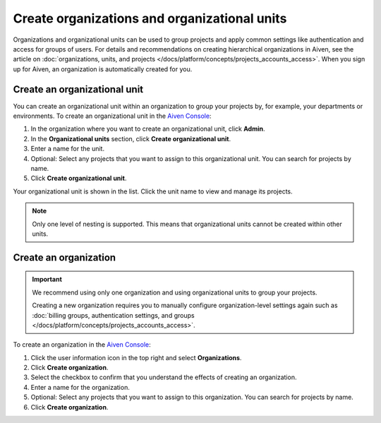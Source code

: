 Create organizations and organizational units
==============================================

Organizations and organizational units can be used to group projects and apply common settings like authentication and access for groups of users. For details and recommendations on creating hierarchical organizations in Aiven, see the article on :doc:`organizations, units, and projects </docs/platform/concepts/projects_accounts_access>`. When you sign up for Aiven, an organization is automatically created for you. 

Create an organizational unit
------------------------------

You can create an organizational unit within an organization to group your projects by, for example, your departments or environments. To create an organizational unit in the `Aiven Console <https://console.aiven.io>`_:

#. In the organization where you want to create an organizational unit, click **Admin**.

#. In the **Organizational units** section, click **Create organizational unit**. 

#. Enter a name for the unit.

#. Optional: Select any projects that you want to assign to this organizational unit. You can search for projects by name.

#. Click **Create organizational unit**.

Your organizational unit is shown in the list. Click the unit name to view and manage its projects. 

.. note::
   Only one level of nesting is supported. This means that organizational units cannot be created within other units.


Create an organization
-----------------------

.. important::
   We recommend using only one organization and using organizational units to group your projects. 
   
   Creating a new organization requires you to manually configure organization-level settings again such as :doc:`billing groups, authentication settings, and groups </docs/platform/concepts/projects_accounts_access>`.

To create an organization in the `Aiven Console <https://console.aiven.io>`_:

#. Click the user information icon in the top right and select **Organizations**. 

#. Click **Create organization**.

#. Select the checkbox to confirm that you understand the effects of creating an organization.

#. Enter a name for the organization.

#. Optional: Select any projects that you want to assign to this organization. You can search for projects by name.

#. Click **Create organization**.

